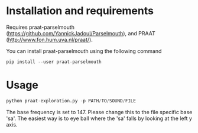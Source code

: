 #+CAPTIOM: Times 15-25 of Sakhi Mori in Raag Durga from https://www.youtube.com/watch?v=Dr11FJAJ-jI
[[./data/sakhi_mori.png]]
* Installation and requirements
Requires praat-parselmouth (https://github.com/YannickJadoul/Parselmouth),
and PRAAT (http://www.fon.hum.uva.nl/praat/).

You can install praat-parselmouth using the following command
#+begin_example
pip install --user praat-parselmouth
#+end_example

* Usage

#+begin_src python
python praat-exploration.py -p PATH/TO/SOUND/FILE
#+end_src

The base frequency is set to 147. Please change this to the 
file specific base 'sa'. The easiest way is to eye ball where
the 'sa' falls by looking at the left y axis.
